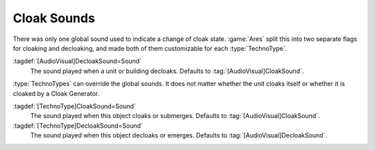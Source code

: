 .. index: Cloak; Cloak and decloak sounds

Cloak Sounds
````````````

There was only one global sound used to indicate a change of cloak state.
:game:`Ares` split this into two separate flags for cloaking and decloaking, and
made both of them customizable for each :type:`TechnoType`.

:tagdef:`[AudioVisual]DecloakSound=Sound`
  The sound played when a unit or building decloaks. Defaults to
  \ :tag:`[AudioVisual]CloakSound`.

:type:`TechnoTypes` can override the global sounds. It does not matter whether
the unit cloaks itself or whether it is cloaked by a Cloak Generator.

:tagdef:`[TechnoType]CloakSound=Sound`
  The sound played when this object cloaks or submerges. Defaults to
  \ :tag:`[AudioVisual]CloakSound`.

:tagdef:`[TechnoType]DecloakSound=Sound`
  The sound played when this object decloaks or emerges. Defaults to
  \ :tag:`[AudioVisual]DecloakSound`.

.. versionadded:: 0.5
